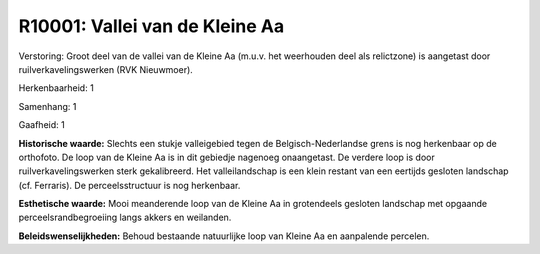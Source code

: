 R10001: Vallei van de Kleine Aa
===============================

Verstoring:
Groot deel van de vallei van de Kleine Aa (m.u.v. het weerhouden deel
als relictzone) is aangetast door ruilverkavelingswerken (RVK
Nieuwmoer).

Herkenbaarheid: 1

Samenhang: 1

Gaafheid: 1

**Historische waarde:**
Slechts een stukje valleigebied tegen de Belgisch-Nederlandse grens
is nog herkenbaar op de orthofoto. De loop van de Kleine Aa is in dit
gebiedje nagenoeg onaangetast. De verdere loop is door
ruilverkavelingswerken sterk gekalibreerd. Het valleilandschap is een
klein restant van een eertijds gesloten landschap (cf. Ferraris). De
perceelsstructuur is nog herkenbaar.

**Esthetische waarde:**
Mooi meanderende loop van de Kleine Aa in grotendeels gesloten
landschap met opgaande perceelsrandbegroeiing langs akkers en weilanden.



**Beleidswenselijkheden:**
Behoud bestaande natuurlijke loop van Kleine Aa en aanpalende
percelen.
